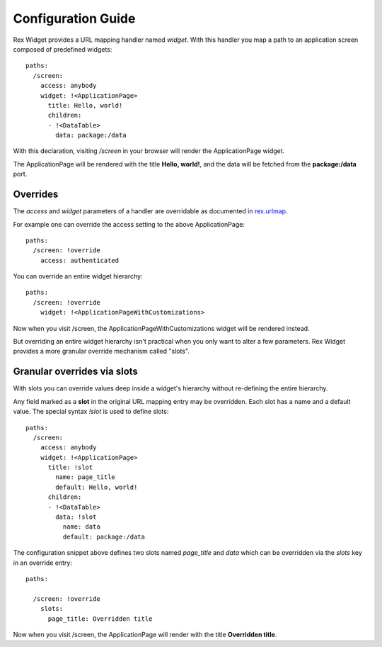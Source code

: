 Configuration Guide
===================

Rex Widget provides a URL mapping handler named `widget`. 
With this handler you map a path to an 
application screen composed of predefined widgets::

  paths:
    /screen:
      access: anybody
      widget: !<ApplicationPage>
        title: Hello, world!
        children:
        - !<DataTable>
          data: package:/data

With this declaration, visiting `/screen` in your browser will 
render the ApplicationPage widget.

The ApplicationPage will be rendered with the title **Hello, world!**, 
and the data will be fetched from the **package:/data** port.

Overrides
---------

The `access` and `widget` parameters of a handler are overridable as
documented in `rex.urlmap`_.

For example one can override the access setting to the above ApplicationPage::

  paths:
    /screen: !override
      access: authenticated

You can override an entire widget hierarchy::

  paths:
    /screen: !override
      widget: !<ApplicationPageWithCustomizations>

Now when you visit /screen, the ApplicationPageWithCustomizations
widget will be rendered instead.

But overriding an entire widget hierarchy isn't practical 
when you only want to alter a few parameters. 
Rex Widget provides a more granular
override mechanism called "slots".

Granular overrides via slots
----------------------------

With slots you can override values deep inside a widget's hierarchy 
without re-defining the entire hierarchy.

Any field marked as a **slot** in the original URL mapping entry
may be overridden.  Each slot has a name and a default value. 
The special syntax `\!slot` is used to define slots::

  paths:
    /screen:
      access: anybody
      widget: !<ApplicationPage>
        title: !slot
          name: page_title
          default: Hello, world!
        children:
        - !<DataTable>
          data: !slot
            name: data
            default: package:/data

The configuration snippet above defines two slots 
named `page_title` and `data`
which can be overridden via the `slots` key in an override entry::

  paths:

    /screen: !override
      slots:
        page_title: Overridden title

Now when you visit /screen, the ApplicationPage will render 
with the title **Overridden title**.

.. _rex.urlmap:  ../../rex.urlmap/latest/index.html

